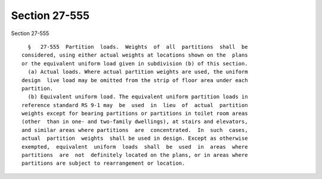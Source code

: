 Section 27-555
==============

Section 27-555 ::    
        
     
        §   27-555  Partition  loads.  Weights  of  all  partitions  shall  be
      considered, using either actual weights at locations shown on the  plans
      or the equivalent uniform load given in subdivision (b) of this section.
        (a) Actual loads. Where actual partition weights are used, the uniform
      design  live load may be omitted from the strip of floor area under each
      partition.
        (b) Equivalent uniform load. The equivalent uniform partition loads in
      reference standard RS 9-1 may  be  used  in  lieu  of  actual  partition
      weights except for bearing partitions or partitions in toilet room areas
      (other  than in one- and two-family dwellings), at stairs and elevators,
      and similar areas where partitions  are  concentrated.  In  such  cases,
      actual  partition  weights  shall be used in design. Except as otherwise
      exempted,  equivalent  uniform  loads  shall  be  used  in  areas  where
      partitions  are  not  definitely located on the plans, or in areas where
      partitions are subject to rearrangement or location.
    
    
    
    
    
    
    